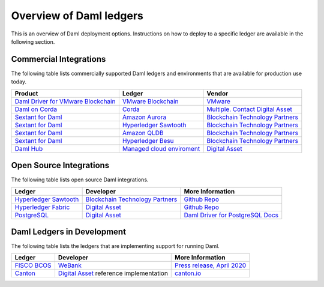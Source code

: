 .. Copyright (c) 2022 Digital Asset (Switzerland) GmbH and/or its affiliates. All rights reserved.
.. SPDX-License-Identifier: Apache-2.0

.. _deploy-ref_overview:

Overview of Daml ledgers
========================

This is an overview of Daml deployment options. Instructions on how to deploy to a specific ledger
are available in the following section.

Commercial Integrations
-----------------------

The following table lists commercially supported Daml ledgers and environments that are available
for production use today.

.. list-table::
   :header-rows: 1

   * - Product
     - Ledger
     - Vendor
   * - `Daml Driver for VMware Blockchain <https://www.digitalasset.com/daml-for-vmware-blockchain/>`__
     - `VMware Blockchain <https://www.vmware.com/products/blockchain.html/>`__
     - `VMware <https://vmware.com/>`__
   * - `Daml on Corda <#>`__
     - `Corda <https://www.corda.net/>`__
     - `Multiple. Contact Digital Asset <https://digitalasset.com/contact/>`__
   * - `Sextant for Daml <https://blockchaintp.com/sextant/daml/>`__
     - `Amazon Aurora <https://aws.amazon.com/rds/aurora/>`__
     - `Blockchain Technology Partners <https://blockchaintp.com/>`__
   * - `Sextant for Daml <https://blockchaintp.com/sextant/daml/>`__
     - `Hyperledger Sawtooth <https://sawtooth.hyperledger.org/>`__
     - `Blockchain Technology Partners <https://blockchaintp.com/>`__
   * - `Sextant for Daml <https://blockchaintp.com/sextant/daml/>`__
     - `Amazon QLDB <https://aws.amazon.com/qldb/>`__
     - `Blockchain Technology Partners <https://blockchaintp.com/>`__
   * - `Sextant for Daml <https://blockchaintp.com/sextant/daml/>`__
     - `Hyperledger Besu <https://besu.hyperledger.org/>`__
     - `Blockchain Technology Partners <https://blockchaintp.com/>`__
   * - `Daml Hub <https://hub.daml.com/>`__
     - `Managed cloud enviroment <https://hub.daml.com/>`__
     - `Digital Asset <https://digitalasset.com/>`__

.. _deploy-ref_open_source:

Open Source Integrations
------------------------

The following table lists open source Daml integrations.

.. list-table::
   :header-rows: 1

   * - Ledger
     - Developer
     - More Information
   * - `Hyperledger Sawtooth <https://sawtooth.hyperledger.org/>`__
     - `Blockchain Technology Partners <https://blockchaintp.com/>`__
     - `Github Repo <https://github.com/blockchaintp/daml-on-sawtooth>`__
   * - `Hyperledger Fabric <https://www.hyperledger.org/projects/fabric>`__
     - `Digital Asset <https://digitalasset.com/>`__
     - `Github Repo <https://github.com/digital-asset/daml-on-fabric>`__
   * - `PostgreSQL <https://www.postgresql.org/>`__
     - `Digital Asset <https://digitalasset.com/>`__
     - `Daml Driver for PostgreSQL Docs <https://docs.daml.com/daml-driver-for-postgresql/>`__

.. _deploy-ref_in_development:

Daml Ledgers in Development
---------------------------

The following table lists the ledgers that are implementing support for running Daml.

.. list-table::
   :header-rows: 1

   * - Ledger
     - Developer
     - More Information
   * - `FISCO BCOS <http://www.fisco-bcos.org/>`__
     - `WeBank <https://fintech.webank.com/en/>`__
     - `Press release, April 2020 <https://hub.digitalasset.com/press-release/topic/fisco-bcos>`__
   * - `Canton <https://www.canton.io/>`__
     - `Digital Asset <https://digitalasset.com/>`__ reference implementation
     - `canton.io <https://www.canton.io/>`__

